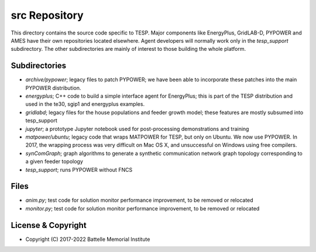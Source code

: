 ==============
src Repository
==============

This directory contains the source code specific to TESP.  Major 
components like EnergyPlus, GridLAB-D, PYPOWER and AMES have their own 
repositories located elsewhere.  Agent developers will normally work only 
in the *tesp_support* subdirectory.  The other subdirectories are mainly 
of interest to those building the whole platform.  

Subdirectories
==============

- *archive/pypower*; legacy files to patch PYPOWER; we have been able to incorporate these patches into the main PYPOWER distribution.
- *energyplus*; C++ code to build a simple interface agent for EnergyPlus; this is part of the TESP distribution and used in the te30, sgip1 and energyplus examples.
- *gridlabd*; legacy files for the house populations and feeder growth model; these features are mostly subsumed into tesp_support
- *jupyter*; a prototype Jupyter notebook used for post-processing demonstrations and training
- *matpower/ubuntu*; legacy code that wraps MATPOWER for TESP, but only on Ubuntu. We now use PYPOWER. In 2017, the wrapping process was very difficult on Mac OS X, and unsuccessful on Windows using free compilers.
- *synComGraph*; graph algorithms to generate a synthetic communication network graph topology corresponding to a given feeder topology
- *tesp_support*; runs PYPOWER without FNCS

Files
=====

- *anim.py*; test code for solution monitor performance improvement, to be removed or relocated
- *monitor.py*; test code for solution monitor performance improvement, to be removed or relocated

License & Copyright
===================

- Copyright (C) 2017-2022 Battelle Memorial Institute

